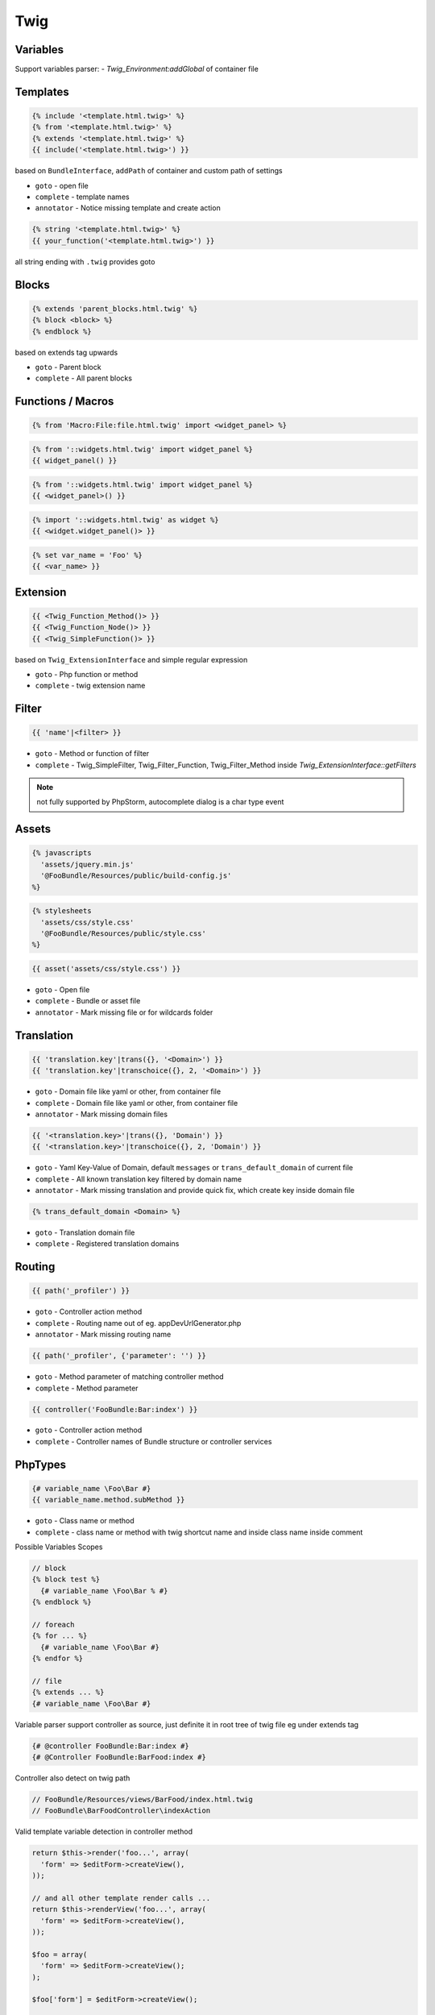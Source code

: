 .. index::
   single: Twig

Twig
========================

Variables
-------------------------

Support variables parser:
- `Twig_Environment:addGlobal` of container file


Templates
-------------------------

.. code-block:: html+jinja

  {% include '<template.html.twig>' %}  
  {% from '<template.html.twig>' %}  
  {% extends '<template.html.twig>' %}
  {{ include('<template.html.twig>') }}
  
based on ``BundleInterface``, ``addPath`` of container and custom path of settings

* ``goto`` - open file
* ``complete`` - template names 
* ``annotator`` - Notice missing template and create action

.. code-block:: html+jinja

  {% string '<template.html.twig>' %}
  {{ your_function('<template.html.twig>') }}
 
all string ending with ``.twig`` provides goto
 
Blocks
-------------------------
  
.. code-block:: html+jinja

  {% extends 'parent_blocks.html.twig' %}
  {% block <block> %}
  {% endblock %}
  
based on extends tag upwards
  
* ``goto`` - Parent block
* ``complete`` - All parent blocks 
  
  
Functions / Macros
-------------------------

.. code-block:: html+jinja

  {% from 'Macro:File:file.html.twig' import <widget_panel> %} 
  
.. code-block:: html+jinja

  {% from '::widgets.html.twig' import widget_panel %}
  {{ widget_panel() }}  

.. code-block:: html+jinja

  {% from '::widgets.html.twig' import widget_panel %}
  {{ <widget_panel>() }}  
  
.. code-block:: html+jinja

  {% import '::widgets.html.twig' as widget %}
  {{ <widget.widget_panel()> }}
  
.. code-block:: html+jinja

  {% set var_name = 'Foo' %}
  {{ <var_name> }}
  
Extension
-------------------------
  
.. code-block:: html+jinja 

  {{ <Twig_Function_Method()> }}
  {{ <Twig_Function_Node()> }}  
  {{ <Twig_SimpleFunction()> }}
  
based on ``Twig_ExtensionInterface`` and simple regular expression
  
* ``goto`` - Php function or method
* ``complete`` - twig extension name 
  
Filter
-------------------------
.. code-block:: html+jinja

  {{ 'name'|<filter> }}
  
* ``goto`` - Method or function of filter
* ``complete`` - Twig_SimpleFilter, Twig_Filter_Function, Twig_Filter_Method inside `Twig_ExtensionInterface::getFilters`
  
.. note::
  not fully supported by PhpStorm, autocomplete dialog is a char type event
  
Assets
-------------------------

.. code-block:: html+jinja

  {% javascripts
    'assets/jquery.min.js'
    '@FooBundle/Resources/public/build-config.js'
  %}  
  
.. code-block:: html+jinja

  {% stylesheets
    'assets/css/style.css'
    '@FooBundle/Resources/public/style.css'
  %}    

.. code-block:: html+jinja

  {{ asset('assets/css/style.css') }}
  
* ``goto`` - Open file
* ``complete`` - Bundle or asset file
* ``annotator`` - Mark missing file or for wildcards folder
  
Translation
-------------------------  
.. code-block:: html+jinja

  {{ 'translation.key'|trans({}, '<Domain>') }}
  {{ 'translation.key'|transchoice({}, 2, '<Domain>') }}

* ``goto`` - Domain file like yaml or other, from container file
* ``complete`` - Domain file like yaml or other, from container file
* ``annotator`` - Mark missing domain files
  
.. code-block:: html+jinja

  {{ '<translation.key>'|trans({}, 'Domain') }}
  {{ '<translation.key>'|transchoice({}, 2, 'Domain') }}
  
* ``goto`` - Yaml Key-Value of Domain, default ``messages`` or ``trans_default_domain`` of current file 
* ``complete`` - All known translation key filtered by domain name  
* ``annotator`` - Mark missing translation and provide quick fix, which create key inside domain file

.. image:: phpstorm_translation_fix.png

.. code-block:: html+jinja

  {% trans_default_domain <Domain> %}
  
* ``goto`` - Translation domain file
* ``complete`` - Registered translation domains

  
Routing
-------------------------

.. code-block:: html+jinja

  {{ path('_profiler') }}
  
* ``goto`` - Controller action method
* ``complete`` - Routing name out of eg. appDevUrlGenerator.php 
* ``annotator`` - Mark missing routing name 

.. code-block:: html+jinja

  {{ path('_profiler', {'parameter': '') }}
  
* ``goto`` - Method parameter of matching controller method
* ``complete`` - Method parameter
 
.. code-block:: html+jinja

  {{ controller('FooBundle:Bar:index') }}

* ``goto`` - Controller action method
* ``complete`` - Controller names of Bundle structure or controller services 

PhpTypes
-------------------------

.. image:: twig_phptype_completion.png

.. code-block:: html+jinja

  {# variable_name \Foo\Bar #}
  {{ variable_name.method.subMethod }}
  
* ``goto`` - Class name or method
* ``complete`` - class name or method with twig shortcut name and inside class name inside comment
  
Possible Variables Scopes

.. code-block:: html+jinja

  // block
  {% block test %}
    {# variable_name \Foo\Bar % #}
  {% endblock %}
  
  // foreach
  {% for ... %}
    {# variable_name \Foo\Bar #}
  {% endfor %}
  
  // file
  {% extends ... %}
  {# variable_name \Foo\Bar #}

Variable parser support controller as source, just definite it in root tree of twig file eg under extends tag

.. code-block:: html+jinja

  {# @controller FooBundle:Bar:index #}
  {# @Controller FooBundle:BarFood:index #}
  
Controller also detect on twig path

.. code-block:: html+jinja

  // FooBundle/Resources/views/BarFood/index.html.twig
  // FooBundle\BarFoodController\indexAction
  
Valid template variable detection in controller method

.. code-block:: php

	return $this->render('foo...', array(
	  'form' => $editForm->createView(),
	));

	// and all other template render calls ...  
	return $this->renderView('foo...', array(
	  'form' => $editForm->createView(),
	));
  
	$foo = array(
	  'form' => $editForm->createView();
	);

	$foo['form'] = $editForm->createView();
  
	return $foo;
	return $this->render('foo...', $foo);  
  
Array values

.. code-block:: html+jinja 

  {# entities \Foo\Bar[]
  {% for entity in entities %}
    {{ entity.completeMe }}
  {% endfor %}
  
Whitelist for variable pattern

.. code-block:: html+jinja 

  {{ "entity" }}
  {% for entity in "entities" %}
  {% if "entity" > "entity" %}
  {% set var = "entity" %}
  
Include-Statement Context Variables

Pipes variable context from original include statement position

.. code-block:: html+jinja 

  {% include 'template.html.twig' with {'foo': 'bar'} only %}
  {% include 'template.html.twig' with {'foo': 'bar'} %}
  {% include 'template.html.twig' %}
  {% include 'template.html.twig' only %}
  
  {% for entity in entities %}
    {% include 'template.html.twig' %}
  {% endfor %}  
  
.. code-block:: html+jinja 

   {# template.html.twig #}
   {{ foo.method }}
   {{ entity.method }}
  